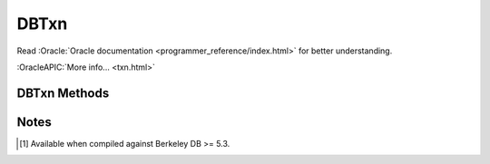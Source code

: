 =====
DBTxn
=====

Read :Oracle:`Oracle documentation <programmer_reference/index.html>`
for better understanding.

:OracleAPIC:`More info... <txn.html>`

DBTxn Methods
-------------

.. function:: abort()

   Aborts the transaction
   :OracleAPIC:`More info... <txnabort.html>`

.. function:: commit(flags=0)

   Ends the transaction, committing any changes to the databases.
   :OracleAPIC:`More info... <txncommit.html>`

.. function:: id()

   The txn_id function returns the unique transaction id associated with
   the specified transaction.
   :OracleAPIC:`More info... <txnid.html>`

.. function:: prepare(gid)

   Initiates the beginning of a two-phase commit. A global identifier
   parameter is required, which is a value unique across all processes
   involved in the commit. It must be a string of DB_GID_SIZE bytes.
   :OracleAPIC:`More info... <txnprepare.html>`

.. function:: discard()

   This method frees up all the per-process resources associated with
   the specified transaction, neither committing nor aborting the
   transaction. The transaction will be keep in "unresolved" state. This
   call may be used only after calls to "dbenv.txn_recover()". A
   "unresolved" transaction will be returned again thru new calls to
   "dbenv.txn_recover()".
   
   For example, when there are multiple global transaction managers
   recovering transactions in a single Berkeley DB environment, any
   transactions returned by "dbenv.txn_recover()" that are not handled
   by the current global transaction manager should be discarded using
   "txn.discard()".

   :OracleAPIC:`More info... <txndiscard.html>`

.. function:: set_timeout(timeout, flags)

   Sets timeout values for locks or transactions for the specified
   transaction.
   :OracleAPIC:`More info... <txnset_timeout.html>`

.. function:: get_name(name)

   Returns the string associated with the transaction.
   :OracleAPIC:`More info... <txnget_name.html>`

.. function:: set_name(name)

   Associates the specified string with the transaction.
   :OracleAPIC:`More info... <txnset_name.html>`

.. function:: get_priority()

   [#53]_ Gets the priority value of the transaction.
   :OracleAPIC:`More info... <txnget_priority.html>`

.. function:: set_priority(priority)

   [#53]_ Sets the priority for the transaction.
   :OracleAPIC:`More info... <txnset_priority.html>`

Notes
-----

.. [#53] Available when compiled against Berkeley DB >= 5.3.

